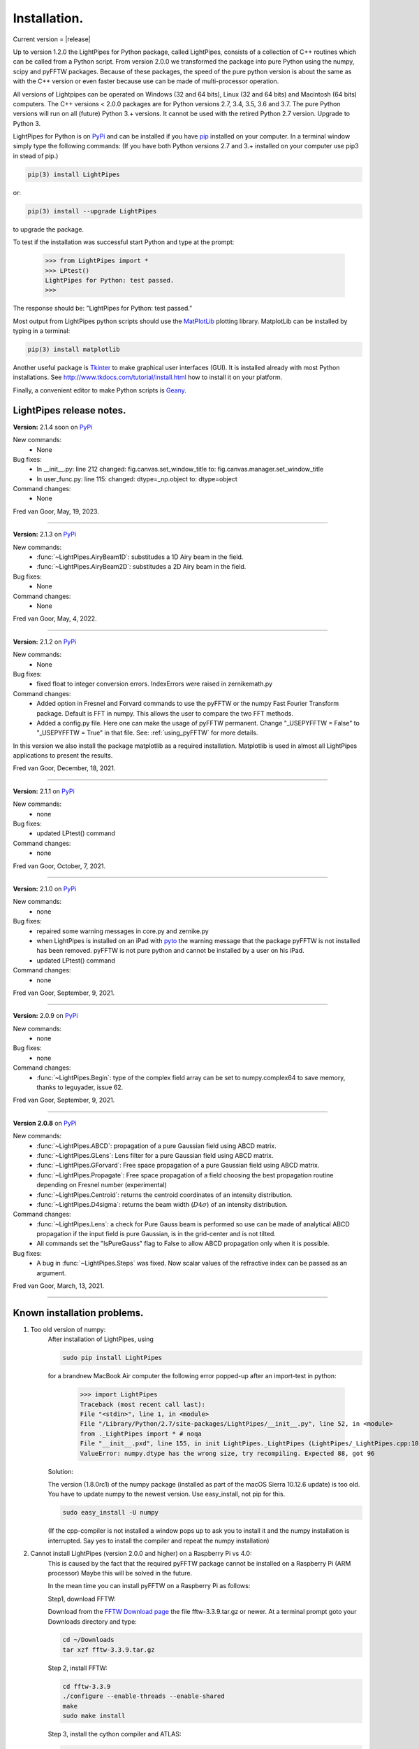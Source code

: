 Installation.
*************

Current version = |release|

Up to version 1.2.0 the LightPipes for Python package, called LightPipes, 
consists of a collection of C++ routines which can be called from a Python script.
From version 2.0.0 we transformed the package into pure Python using the numpy, scipy and pyFFTW
packages. Because of these packages, the speed of the pure python version is about the same
as with the C++ version or even faster because use can be made of multi-processor operation.

All versions of Lightpipes can be operated on Windows (32 and 64 bits),
Linux (32 and 64 bits) and Macintosh (64 bits) computers.
The C++ versions < 2.0.0 packages are for Python versions 2.7, 3.4, 3.5, 3.6 and 3.7.
The pure Python versions will run on all (future) Python 3.+ versions.
It cannot be used with the retired Python 2.7 version. Upgrade to Python 3.

LightPipes for Python is on `PyPi <https://pypi.python.org/pypi/LightPipes/>`_ 
and can be installed if you have `pip <https://pip.pypa.io/en/stable/installing/>`_ 
installed on your computer.
In a terminal window simply type the following commands:
(If you have both Python versions 2.7 and 3.+ installed on your computer use pip3 in stead of pip.)

.. code-block:: bash

    pip(3) install LightPipes
    
or:

.. code-block:: bash

    pip(3) install --upgrade LightPipes

to upgrade the package.
    


To test if the installation was successful start Python and type at the prompt:

    >>> from LightPipes import *
    >>> LPtest()
    LightPipes for Python: test passed.
    >>>
    
The response should be: "LightPipes for Python: test passed."

Most output from LightPipes python scripts should use the `MatPlotLib <https://matplotlib.org/>`_ plotting library.
MatplotLib can be installed by typing in a terminal:

.. code-block:: bash

    pip(3) install matplotlib

Another useful package is `Tkinter <https://docs.python.org/3/library/tk.html>`_ to make graphical user interfaces (GUI). It is installed already with most Python installations.
See http://www.tkdocs.com/tutorial/install.html how to install it on your platform.

Finally, a convenient editor to make Python scripts is `Geany <http://www.geany.org/>`_.

LightPipes  release notes.
==========================

**Version:** 2.1.4 soon on `PyPi <https://pypi.python.org/pypi/LightPipes/>`_

New commands:
    * None

Bug fixes:
    * In __init__.py: line 212 changed: fig.canvas.set_window_title to: fig.canvas.manager.set_window_title
    * In user_func.py: line 115: changed: dtype=_np.object to: dtype=object
    
Command changes:
    *  None

Fred van Goor, May, 19, 2023.

----

**Version:** 2.1.3 on `PyPi <https://pypi.python.org/pypi/LightPipes/>`_

New commands:
    * :func:`~LightPipes.AiryBeam1D`: substitudes a 1D Airy beam in the field.
    * :func:`~LightPipes.AiryBeam2D`: substitudes a 2D Airy beam in the field.

Bug fixes:
    * None
    
Command changes:
    *  None

Fred van Goor, May, 4, 2022.

----

**Version:** 2.1.2 on `PyPi <https://pypi.python.org/pypi/LightPipes/>`_

New commands:
    * None

Bug fixes:
    * fixed float to integer conversion errors. IndexErrors were raised in zernikemath.py

Command changes:
    *  Added option in Fresnel and Forvard commands to use the pyFFTW or the numpy Fast Fourier Transform package. Default is FFT in numpy. This allows the user to compare the two FFT methods.
    *  Added a config.py file. Here one can make the usage of pyFFTW permanent.
       Change "_USEPYFFTW = False" to "_USEPYFFTW = True" in that file.
       See: :ref:`using_pyFFTW` for more details.

In this version we also install the package matplotlib as a required installation.
Matplotlib is used in almost all LightPipes applications to present the results.

Fred van Goor, December, 18, 2021.

----

**Version:** 2.1.1 on `PyPi <https://pypi.python.org/pypi/LightPipes/>`_


New commands:
    * none

Bug fixes:
    * updated LPtest() command

Command changes:
    *  none

Fred van Goor, October, 7, 2021.

----

**Version:** 2.1.0 on `PyPi <https://pypi.python.org/pypi/LightPipes/>`_

New commands:
    * none

Bug fixes:
    * repaired some warning messages in core.py and zernike.py
    * when LightPipes is installed on an iPad with `pyto <https://pyto.readthedocs.io/en/latest/#>`_ 
      the warning message that the package pyFFTW is not installed has been removed.
      pyFFTW is not pure python and cannot be installed by a user on his iPad.
    * updated LPtest() command

Command changes:
    *  none

Fred van Goor, September, 9, 2021.

----

**Version:** 2.0.9 on `PyPi <https://pypi.python.org/pypi/LightPipes/>`_

New commands:
    * none

Bug fixes:
    * none

Command changes:
    *  :func:`~LightPipes.Begin`: type of the complex field array can be set to numpy.complex64 to save memory, thanks to leguyader, issue 62.

Fred van Goor, September, 9, 2021.

----

**Version 2.0.8** on `PyPi <https://pypi.python.org/pypi/LightPipes/>`_

New commands:
    *  :func:`~LightPipes.ABCD`: propagation of a pure Gaussian field using ABCD matrix.
    *  :func:`~LightPipes.GLens`: Lens filter for a pure Gaussian field using ABCD matrix.
    *  :func:`~LightPipes.GForvard`: Free space propagation of a pure Gaussian field using ABCD matrix.
    *  :func:`~LightPipes.Propagate`: Free space propagation of a field choosing the best propagation routine depending on Fresnel number (experimental)
    *  :func:`~LightPipes.Centroid`: returns the centroid coordinates of an intensity distribution.
    *  :func:`~LightPipes.D4sigma`: returns the beam width (:math:`D4\sigma`) of an intensity distribution.

Command changes:
    *  :func:`~LightPipes.Lens`: a check for Pure Gauss beam is performed so use can be made of analytical ABCD propagation if the input field is pure Gaussian, is in the grid-center and is not tilted.
    *  All commands set the "IsPureGauss" flag to False to allow ABCD propagation only when it is possible.

Bug fixes:
    *  A bug in :func:`~LightPipes.Steps` was fixed. Now scalar values of the refractive index can be passed as an argument.

Fred van Goor, March, 13, 2021.

----

Known installation problems.
============================

1) Too old version of numpy:
    After installation of LightPipes, using
    
    .. code-block:: bash
    
        sudo pip install LightPipes
    
    for a brandnew MacBook Air computer the following error popped-up after an import-test in python:
    
        >>> import LightPipes
        Traceback (most recent call last):
        File "<stdin>", line 1, in <module>
        File "/Library/Python/2.7/site-packages/LightPipes/__init__.py", line 52, in <module>
        from ._LightPipes import * # noqa
        File "__init__.pxd", line 155, in init LightPipes._LightPipes (LightPipes/_LightPipes.cpp:10911)
        ValueError: numpy.dtype has the wrong size, try recompiling. Expected 88, got 96
    
    Solution:
    
    The version (1.8.0rc1) of the numpy package (installed as part of the macOS Sierra 10.12.6 update) is too old.
    You have to update numpy to the newest version. Use easy_install, not pip for this.
    
    .. code-block:: bash
    
        sudo easy_install -U numpy
    
    (If the cpp-compiler is not installed a window pops up to ask you to install it and the numpy installation is interrupted. Say yes to install the compiler and repeat the numpy installation)

2) Cannot install LightPipes (version 2.0.0 and higher) on a Raspberry Pi vs 4.0:
    This is caused by the fact that the required  pyFFTW package cannot be installed on a Raspberry Pi (ARM processor)
    Maybe this will be solved in the future.
    
    In the mean time you can install pyFFTW on a Raspberry Pi as follows:
 
    Step1, download FFTW:
    
    Download from the `FFTW Download page <http://www.fftw.org/download.html>`_ the file fftw-3.3.9.tar.gz or newer.
    At a terminal prompt goto your Downloads directory and type:
    
    .. code-block:: bash
    
        cd ~/Downloads
        tar xzf fftw-3.3.9.tar.gz
    
    Step 2, install FFTW:
    
    .. code-block:: bash
    
        cd fftw-3.3.9
        ./configure --enable-threads --enable-shared
        make
        sudo make install
    
    Step 3, install the cython compiler and ATLAS:
    
    .. code-block:: bash
    
        sudo pip3 install cython
        sudo apt-get install libatlas-base-dev
    
    If an error pops up that says something like: "E: Encountered a section with no package header" and/or:
    "E: The package lists or status file could not be parsed or opened", try:
    
    .. code-block:: bash
    
        sudo rm -vf /var/lib/apt/lists/*
        sudo apt-get update
    
    Step 4, install LightPipes for Python:
    
    .. code-block:: bash
    
        sudo pip(3) install lightpipes

    The installation of LightPipes for Python described above has been tested on a Raspberry Pi 4 model B with 8Gbyte memory and with NOOBS 3.5.0 operating system.
    
    It has also been tested with the recommended Raspberry Pi OS (32-bit) operating system installed using the Raspberry Pi Imager v1.4. See: `Raspberry Pi OS (previously called Raspbian) <https://www.raspberrypi.org/downloads/raspberry-pi-os/>`_
    
    With some examples (i.e. LaserModeTransformer.py) an error message popped-up:
    
    "Type Error: Couldn't find foreign struct converter for 'cairo.Context'

    This could be solved by typing:
    
    .. code-block:: bash
    
        sudo apt install python3-gi-cairo
    
    As an alternative you can install the C++ version 1.2.0 of LightPipes when Python 3.7 is installed on the Raspberry Pi.
    Type at a terminal prompt:
    
    .. code-block:: bash
    
        sudo pip(3) install LightPipes==1.2.0
        
.. _using_pyFFTW:
 
Using LightPipes with the pyFFTW package.
=========================================

    Using the pyFFTW package we found that LightPipes propagation routines are faster.
    However, we experienced that with a new Python version it takes a while before new binaries of pyFFTW are available. 
    Because of that we decided from LightPipes version 2.0.7. to skip pyFFTW from the list of required packages and let it be an option. 
    As a consequence the FFT calculations are performed by the FFT of numpy which is slightly slower than pyFFTW.
    For reasonable small grid sizes (less than 1000 x 1000 gridpoints) you will not notice that.
    When pyFFTW becomes available you can install pyFFTW and from that moment pyFFTW can be used and the propagation will be faster.
    See the :func:`~LightPipes.Fresnel` and :func:`~LightPipes.Forvard` commands how to use pyFFTW.
    So for normal installation do:
    
    .. code-block:: bash
    
        sudo pip(3) install LightPipes


    To install pyFFTW do:
    
    .. code-block:: bash
    
        sudo pip(3) install pyFFTW
        
    To install LightPipes with pyFFTW do:
    
    .. code-block:: bash
    
        sudo pip(3) install LightPipes[pyfftw]
        
    If pyFFTW is not installed, LightPipes will fall back to numpy FFT which is slightly slower than pyFFTW.
    A user can force the propagation routines :func:`~LightPipes.Fresnel` and :func:`~LightPipes.Forvard` to use pyFFTW or numpy FFT.
    If pyFFTW is not installed a warning message will be shown and LightPipes falls back to numpy FFT.
    The warning can be suppressed by editing the file config.py in your local python site-packages directory:

    1) Find your python installation directory:
       For windows:
    
        .. code-block:: bash
    
          where python
        
        For Mac or Linux:
        
        .. code-block:: bash
    
          which python
        
    2) You will find config.py in:
    
        .. code-block:: bash
        
          .....\Python3x\Lib\site-packages\LightPipes (windows)
          ...../Python3x/Lib/site-packages/LightPipes (Linux, Mac)
          
          
    3) Open config.py in an editor and change:
    
        .. code-block:: bash
        
          _USE_PYFFTW = False
          
       to:
        
        .. code-block:: bash
        
          _USE_PYFFTW = True       
        
    4) After saving config.py LightPipes always uses pyFFTW, 
    even if you ommit the usepyFFTW = True option in the :func:`~LightPipes.Fresnel` and :func:`~LightPipes.Forvard` commands.
